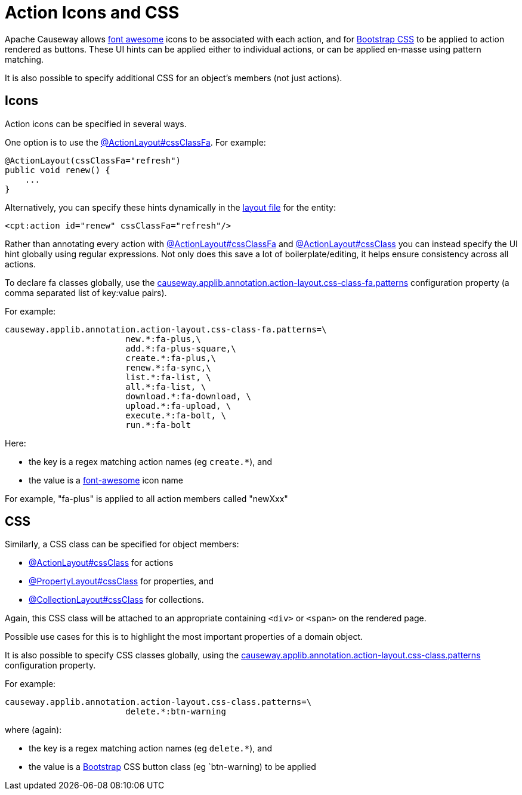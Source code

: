 = Action Icons and CSS

:Notice: Licensed to the Apache Software Foundation (ASF) under one or more contributor license agreements. See the NOTICE file distributed with this work for additional information regarding copyright ownership. The ASF licenses this file to you under the Apache License, Version 2.0 (the "License"); you may not use this file except in compliance with the License. You may obtain a copy of the License at. http://www.apache.org/licenses/LICENSE-2.0 . Unless required by applicable law or agreed to in writing, software distributed under the License is distributed on an "AS IS" BASIS, WITHOUT WARRANTIES OR  CONDITIONS OF ANY KIND, either express or implied. See the License for the specific language governing permissions and limitations under the License.
:page-partial:


Apache Causeway allows link:http://fortawesome.github.io/Font-Awesome/icons/[font awesome] icons to be associated with each action, and for link:http://getbootstrap.com/css/#buttons[Bootstrap CSS] to be applied to action rendered as buttons.
These UI hints can be applied either to individual actions, or can be applied en-masse using pattern matching.

It is also possible to specify additional CSS for an object's members (not just actions).


== Icons

Action icons can be specified in several ways.

One option is to use the xref:refguide:applib:index/annotation/ActionLayout.adoc#cssClassFa[@ActionLayout#cssClassFa].
For example:

[source,java]
----
@ActionLayout(cssClassFa="refresh")
public void renew() {
    ...
}
----

Alternatively, you can specify these hints dynamically in the xref:ui.adoc#object-layout[layout file] for the entity:

[source,xml]
----
<cpt:action id="renew" cssClassFa="refresh"/>
----

Rather than annotating every action with xref:refguide:applib:index/annotation/ActionLayout.adoc#cssClassFa[@ActionLayout#cssClassFa] and xref:refguide:applib:index/annotation/ActionLayout.adoc#cssClass[@ActionLayout#cssClass] you can instead specify the UI hint globally using regular expressions.
Not only does this save a lot of boilerplate/editing, it helps ensure consistency across all actions.

To declare fa classes globally, use the xref:refguide:config:sections/causeway.applib.adoc#causeway.applib.annotation.action-layout.css-class-fa.patterns[causeway.applib.annotation.action-layout.css-class-fa.patterns] configuration property (a comma separated list of key:value pairs).

For example:

[source,ini]
----
causeway.applib.annotation.action-layout.css-class-fa.patterns=\
                        new.*:fa-plus,\
                        add.*:fa-plus-square,\
                        create.*:fa-plus,\
                        renew.*:fa-sync,\
                        list.*:fa-list, \
                        all.*:fa-list, \
                        download.*:fa-download, \
                        upload.*:fa-upload, \
                        execute.*:fa-bolt, \
                        run.*:fa-bolt
----

Here:

* the key is a regex matching action names (eg `create.*`), and
* the value is a link:http://fortawesome.github.io/Font-Awesome/icons/[font-awesome] icon name

For example, "fa-plus" is applied to all action members called "newXxx"


== CSS

Similarly, a CSS class can be specified for object members:

* xref:refguide:applib:index/annotation/ActionLayout.adoc#cssClass[@ActionLayout#cssClass] for actions

* xref:refguide:applib:index/annotation/PropertyLayout.adoc#cssClass[@PropertyLayout#cssClass] for properties, and

* xref:refguide:applib:index/annotation/CollectionLayout.adoc#cssClass[@CollectionLayout#cssClass] for collections.

Again, this CSS class will be attached to an appropriate containing `<div>` or `<span>` on the rendered page.

Possible use cases for this is to highlight the most important properties of a domain object.


It is also possible to specify CSS classes globally, using the xref:refguide:config:sections/causeway.applib.adoc#causeway.applib.annotation.action-layout.css-class.patterns[causeway.applib.annotation.action-layout.css-class.patterns] configuration property.

For example:

[source,ini]
----
causeway.applib.annotation.action-layout.css-class.patterns=\
                        delete.*:btn-warning
----

where (again):

* the key is a regex matching action names (eg `delete.*`), and
* the value is a link:http://getbootstrap.com/css/[Bootstrap] CSS button class (eg `btn-warning) to be applied


